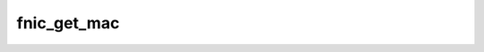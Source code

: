 .. -*- coding: utf-8; mode: rst -*-
.. src-file: drivers/scsi/fnic/fnic_main.c

.. _`fnic_get_mac`:

fnic_get_mac
============

.. c:function:: u8 *fnic_get_mac(struct fc_lport *lport)

    get assigned data MAC address for FIP code.

    :param struct fc_lport \*lport:
        local port.

.. This file was automatic generated / don't edit.

